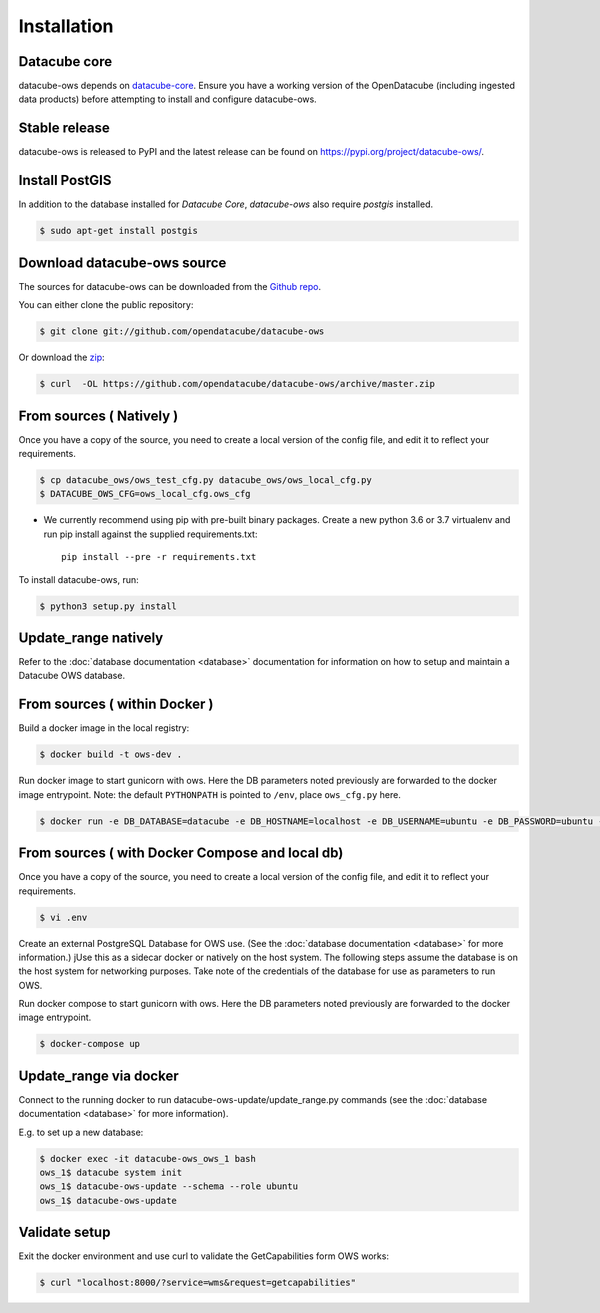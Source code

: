 .. highlight:: shell

============
Installation
============

Datacube core
-------------

datacube-ows depends on `datacube-core`_.  Ensure you have a
working version of the OpenDatacube (including ingested data products)
before attempting to install and configure datacube-ows.

Stable release
--------------

datacube-ows is released to PyPI and the latest release can be found on https://pypi.org/project/datacube-ows/.

Install PostGIS
----------------
In addition to the database installed for `Datacube Core`, `datacube-ows` also require `postgis` installed.

.. code-block:: console

    $ sudo apt-get install postgis

Download datacube-ows source
----------------------------

The sources for datacube-ows can be downloaded from the `Github repo`_.

You can either clone the public repository:

.. code-block:: console

    $ git clone git://github.com/opendatacube/datacube-ows

Or download the `zip`_:

.. code-block:: console

    $ curl  -OL https://github.com/opendatacube/datacube-ows/archive/master.zip

From sources ( Natively )
--------------------------
Once you have a copy of the source, you need to create a local version
of the config file, and edit it to reflect your requirements.

.. code-block:: console

    $ cp datacube_ows/ows_test_cfg.py datacube_ows/ows_local_cfg.py
    $ DATACUBE_OWS_CFG=ows_local_cfg.ows_cfg

* We currently recommend using pip with pre-built binary packages. Create a
  new python 3.6 or 3.7 virtualenv and run pip install against the supplied
  requirements.txt::

    pip install --pre -r requirements.txt

To install datacube-ows, run:

.. code-block:: console

    $ python3 setup.py install


.. _datacube-core: https://datacube-core.readthedocs.io/en/latest/
.. _Github repo: https://github.com/opendatacube/datacube-ows
.. _zip: https://github.com/opendatacube/datacube-ows/archive/master.zip

Update_range natively
---------------------

Refer to the :doc:`database documentation <database>` documentation
for information on how to setup and maintain a Datacube OWS database.

From sources ( within Docker )
------------------------------

Build a docker image in the local registry:

.. code-block:: console

    $ docker build -t ows-dev .

Run docker image to start gunicorn with ows. Here the DB
parameters noted previously are forwarded to the docker image entrypoint.
Note: the default ``PYTHONPATH`` is pointed to ``/env``, place ``ows_cfg.py`` here.

.. code-block:: console

    $ docker run -e DB_DATABASE=datacube -e DB_HOSTNAME=localhost -e DB_USERNAME=ubuntu -e DB_PASSWORD=ubuntu -e DATACUBE_OWS_CFG=config.ows_cfg.ows_cfg --network=host --mount type=bind,source=/pathtocfg/ows_local_cfg.py,target=/env/config/ows_cfg.py ows-dev


From sources ( with Docker Compose and local db)
------------------------------------------------

Once you have a copy of the source, you need to create a local version
of the config file, and edit it to reflect your requirements.

.. code-block:: console

    $ vi .env

Create an external PostgreSQL Database for OWS use. (See
the :doc:`database documentation <database>` for
more information.)  jUse this as a
sidecar docker or natively on the host system. The following
steps assume the database is on the host system for networking
purposes. Take note of the credentials of the database for
use as parameters to run OWS.

Run docker compose to start gunicorn with ows. Here the DB
parameters noted previously are forwarded to the docker image entrypoint.

.. code-block:: console

    $ docker-compose up

Update_range via docker
-----------------------

Connect to the running docker to run datacube-ows-update/update_range.py
commands (see the :doc:`database documentation <database>` for more
information).

E.g. to set up a new database:

.. code-block:: console

    $ docker exec -it datacube-ows_ows_1 bash
    ows_1$ datacube system init
    ows_1$ datacube-ows-update --schema --role ubuntu
    ows_1$ datacube-ows-update


Validate setup
--------------

Exit the docker environment and use curl to validate the
GetCapabilities form OWS works:

.. code-block:: console

    $ curl "localhost:8000/?service=wms&request=getcapabilities"

